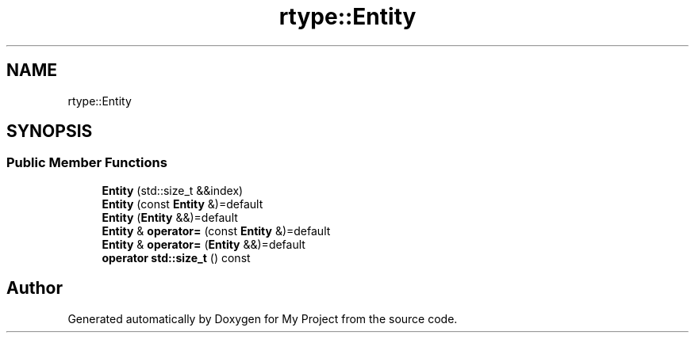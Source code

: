 .TH "rtype::Entity" 3 "Tue Jan 9 2024" "My Project" \" -*- nroff -*-
.ad l
.nh
.SH NAME
rtype::Entity
.SH SYNOPSIS
.br
.PP
.SS "Public Member Functions"

.in +1c
.ti -1c
.RI "\fBEntity\fP (std::size_t &&index)"
.br
.ti -1c
.RI "\fBEntity\fP (const \fBEntity\fP &)=default"
.br
.ti -1c
.RI "\fBEntity\fP (\fBEntity\fP &&)=default"
.br
.ti -1c
.RI "\fBEntity\fP & \fBoperator=\fP (const \fBEntity\fP &)=default"
.br
.ti -1c
.RI "\fBEntity\fP & \fBoperator=\fP (\fBEntity\fP &&)=default"
.br
.ti -1c
.RI "\fBoperator std::size_t\fP () const"
.br
.in -1c

.SH "Author"
.PP 
Generated automatically by Doxygen for My Project from the source code\&.
